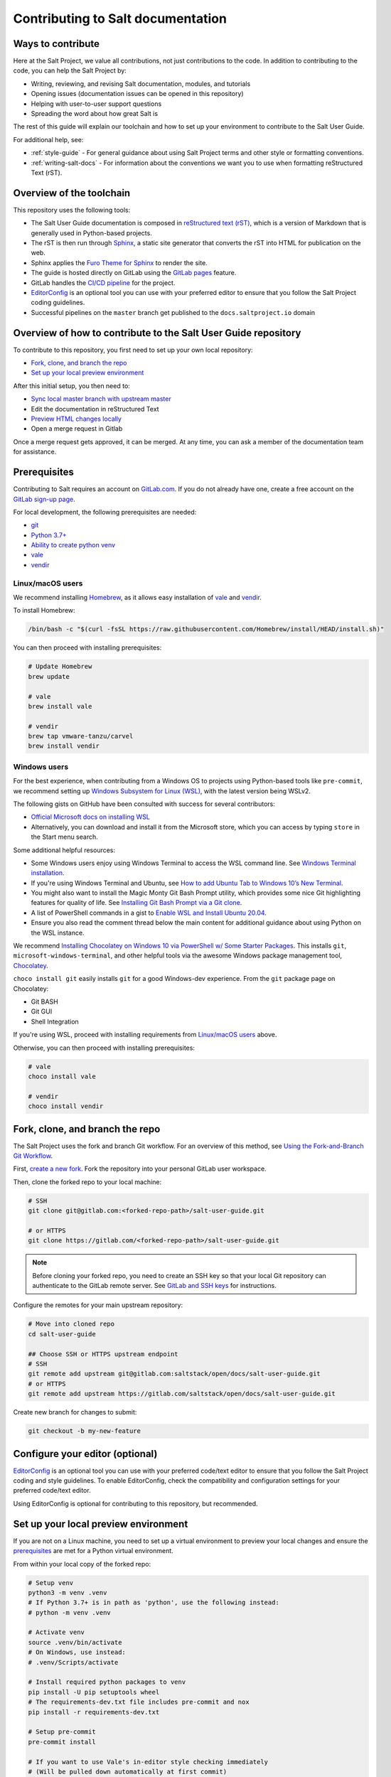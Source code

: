.. _contributing:

==================================
Contributing to Salt documentation
==================================

Ways to contribute
==================
Here at the Salt Project, we value all contributions, not just contributions to
the code. In addition to contributing to the code, you can help the Salt Project
by:

* Writing, reviewing, and revising Salt documentation, modules, and tutorials
* Opening issues (documentation issues can be opened in this repository)
* Helping with user-to-user support questions
* Spreading the word about how great Salt is

The rest of this guide will explain our toolchain and how to set up your
environment to contribute to the Salt User Guide.

For additional help, see:

* :ref:`style-guide` - For general guidance about using Salt Project terms
  and other style or formatting conventions.
* :ref:`writing-salt-docs` - For information about the conventions we want you
  to use when formatting reStructured Text (rST).


Overview of the toolchain
=========================
This repository uses the following tools:

* The Salt User Guide documentation is composed in
  `reStructured text (rST) <https://www.sphinx-doc.org/en/master/usage/restructuredtext/basics.html>`__,
  which is a version of Markdown that is generally used in Python-based projects.
* The rST is then run through `Sphinx <https://www.sphinx-doc.org/en/master/>`__,
  a static site generator that converts the rST into HTML for publication on the
  web.
* Sphinx applies the
  `Furo Theme for Sphinx <https://github.com/pradyunsg/furo>`__
  to render the site.
* The guide is hosted directly on GitLab using the
  `GitLab pages <https://docs.gitlab.com/ee/user/project/pages/>`__ feature.
* GitLab handles the
  `CI/CD pipeline <https://gitlab.com/saltstack/open/docs/salt-user-guide/-/pipelines>`__
  for the project.
* `EditorConfig <https://editorconfig.org/>`__ is an optional tool you can use
  with your preferred editor to ensure that you follow the Salt Project coding
  guidelines.
* Successful pipelines on the ``master`` branch get published to the ``docs.saltproject.io`` domain


Overview of how to contribute to the Salt User Guide repository
===============================================================
To contribute to this repository, you first need to set up your own local repository:

* `Fork, clone, and branch the repo`_
* `Set up your local preview environment`_

After this initial setup, you then need to:

* `Sync local master branch with upstream master`_
* Edit the documentation in reStructured Text
* `Preview HTML changes locally`_
* Open a merge request in Gitlab

Once a merge request gets approved, it can be merged.
At any time, you can ask a member of the documentation team for assistance.


Prerequisites
=============
Contributing to Salt requires an account on `GitLab.com <https://about.gitlab.com/>`__.
If you do not already have one, create a free account on the `GitLab sign-up page <https://gitlab.com/users/sign_up/>`__.

For local development, the following prerequisites are needed:

* `git <https://git-scm.com/book/en/v2/Getting-Started-Installing-Git>`__
* `Python 3.7+ <https://realpython.com/installing-python/>`__
* `Ability to create python venv <https://realpython.com/python-virtual-environments-a-primer/>`__
* `vale <https://docs.errata.ai/vale/install>`__
* `vendir <https://carvel.dev/#install>`__


Linux/macOS users
-----------------
We recommend installing `Homebrew <https://brew.sh/>`__, as it allows easy installation of
`vale <https://docs.errata.ai/vale/install>`__ and `vendir <https://carvel.dev/#install>`__.

To install Homebrew:

.. code-block:: bash

   /bin/bash -c "$(curl -fsSL https://raw.githubusercontent.com/Homebrew/install/HEAD/install.sh)"


You can then proceed with installing prerequisites:

.. code-block:: bash

   # Update Homebrew
   brew update

   # vale
   brew install vale

   # vendir
   brew tap vmware-tanzu/carvel
   brew install vendir


Windows users
-------------
For the best experience, when contributing from a Windows OS to projects using
Python-based tools like ``pre-commit``, we recommend setting up `Windows Subsystem
for Linux (WSL) <https://docs.microsoft.com/en-us/windows/wsl/>`__, with the
latest version being WSLv2.

The following gists on GitHub have been consulted with success for several
contributors:

* `Official Microsoft docs on installing WSL <https://docs.microsoft.com/en-us/windows/wsl/install-win10>`__

* Alternatively, you can download and install it from the Microsoft store, which
  you can access by typing ``store`` in the Start menu search.

Some additional helpful resources:

* Some Windows users enjoy using Windows Terminal to access the WSL command
  line. See `Windows Terminal installation <https://docs.microsoft.com/en-us/windows/terminal/install>`_.

* If you're using Windows Terminal and Ubuntu, see `How to add Ubuntu Tab to Windows 10’s New Terminal <https://rkstrdee.medium.com/how-to-add-ubuntu-tab-to-windows-10s-new-terminal-271eb6dfd8ee>`_.

* You might also want to install the Magic Monty Git Bash Prompt utility, which
  provides some nice Git highlighting features for quality of life. See
  `Installing Git Bash Prompt via a Git clone <https://github.com/magicmonty/bash-git-prompt#via-git-clone>`_.

* A list of PowerShell commands in a gist to `Enable WSL and Install Ubuntu 20.04
  <https://gist.github.com/ScriptAutomate/f94cd44dacd0f420fae65414e717212d>`__.

* Ensure you also read the comment thread below the main content for additional
  guidance about using Python on the WSL instance.

We recommend `Installing Chocolatey on Windows 10 via PowerShell w/ Some Starter
Packages <https://gist.github.com/ScriptAutomate/02e0cf33786f869740ee963ed6a913c1>`__.
This installs ``git``, ``microsoft-windows-terminal``, and other helpful tools
via the awesome Windows package management tool, `Chocolatey <https://chocolatey.org/why-chocolatey>`__.

``choco install git`` easily installs ``git`` for a good Windows-dev experience.
From the ``git`` package page on Chocolatey:

* Git BASH
* Git GUI
* Shell Integration

If you're using WSL, proceed with installing requirements from `Linux/macOS users`_ above.

Otherwise, you can then proceed with installing prerequisites:

.. code-block:: bash

   # vale
   choco install vale

   # vendir
   choco install vendir


Fork, clone, and branch the repo
================================
The Salt Project uses the fork and branch Git workflow. For an overview of this method,
see
`Using the Fork-and-Branch Git Workflow <https://blog.scottlowe.org/2015/01/27/using-fork-branch-git-workflow/>`__.

First,
`create a new fork <https://gitlab.com/saltstack/open/docs/salt-user-guide/-/forks/new>`__.
Fork the repository into your personal GitLab user workspace.

Then, clone the forked repo to your local machine:

.. code-block:: bash

    # SSH
    git clone git@gitlab.com:<forked-repo-path>/salt-user-guide.git

    # or HTTPS
    git clone https://gitlab.com/<forked-repo-path>/salt-user-guide.git

.. note::

    Before cloning your forked repo, you need to create an SSH
    key so that your local Git repository can authenticate to the GitLab remote
    server. See `GitLab and SSH keys <https://docs.gitlab.com/ee/ssh/README.html>`__
    for instructions.

Configure the remotes for your main upstream repository:

.. code-block:: bash

    # Move into cloned repo
    cd salt-user-guide

    ## Choose SSH or HTTPS upstream endpoint
    # SSH
    git remote add upstream git@gitlab.com:saltstack/open/docs/salt-user-guide.git
    # or HTTPS
    git remote add upstream https://gitlab.com/saltstack/open/docs/salt-user-guide.git

Create new branch for changes to submit:

.. code-block:: bash

    git checkout -b my-new-feature


Configure your editor (optional)
================================
`EditorConfig <https://editorconfig.org/>`__ is an optional tool you can use
with your preferred code/text editor to ensure that you follow the Salt Project
coding and style guidelines. To enable EditorConfig, check the compatibility
and configuration settings for your preferred code/text editor.

Using EditorConfig is optional for contributing to this repository, but
recommended.


Set up your local preview environment
=====================================
If you are not on a Linux machine, you need to set up a virtual environment to
preview your local changes and ensure the `prerequisites`_ are met for a Python
virtual environment.

From within your local copy of the forked repo:

.. code-block:: bash

    # Setup venv
    python3 -m venv .venv
    # If Python 3.7+ is in path as 'python', use the following instead:
    # python -m venv .venv

    # Activate venv
    source .venv/bin/activate
    # On Windows, use instead:
    # .venv/Scripts/activate

    # Install required python packages to venv
    pip install -U pip setuptools wheel
    # The requirements-dev.txt file includes pre-commit and nox
    pip install -r requirements-dev.txt

    # Setup pre-commit
    pre-commit install

    # If you want to use Vale's in-editor style checking immediately
    # (Will be pulled down automatically at first commit)
    pre-commit run vendir


All required files should now be in place.


``pre-commit``, ``nox``, and ``vale`` setup
-------------------------------------------
Here at Salt we use `pre-commit <https://pre-commit.com/>`__,
`nox <https://nox.thea.codes/en/stable/>`__, and `vale <https://docs.errata.ai/vale/about>`__
to make it easier for contributors to get quick feedback, for quality control,
and to increase the chance that your merge request will get reviewed and merged.

``nox`` handles Sphinx requirements and plugins for you, always ensuring your
local packages are the needed versions when building docs. You can think of it
as Make with superpowers.


What is pre-commit?
-------------------
``pre-commit`` is a tool that will automatically run
local tests when you attempt to make a git commit. To view what tests are run,
you can view the ``.pre-commit-config.yaml`` file at the root of the
repository.

One big benefit of pre-commit is that *auto-corrective measures* can be done
to files that have been updated. This includes Python formatting best
practices, proper file line-endings (which can be a problem with repository
contributors using differing operating systems), and more.

If pre-commit fails, try running it a second time. Sometimes on the first
pass, pre-commit automatically fixes any errors (such as line ending
characters that are weirdly added by Windows operating systems). If you
run pre-commit a second time, it should pass. If it doesn't pass again,
that means you have a genuine error that you need to fix. Use the error
codes and messages to troubleshoot.

.. warning::

    Currently there is an issue with the pip-tools-compile pre-commit hook on
    Windows. The details around this issue are included here:
    https://github.com/saltstack/salt/issues/56642.
    Please ensure you export ``SKIP=pip-tools-compile`` to skip pip-tools-compile.


What is Vale?
-------------
``vale`` is a tool that will automatically run from ``pre-commit`` to enforce the
:ref:`style-guide` and suggest general writing guidelines
when you attempt to make a git commit.

Vale can check your writing in real-time (or near-realtime) in a wide variety of
editors, including plugins for:

* `Atom <https://atom.io/packages/atomic-vale>`__
* `Vim <https://github.com/lgalke/vim-compiler-vale>`__
* `Sublime Text <https://packagecontrol.io/packages/SublimeLinter-contrib-vale>`__
* `Visual Studio Code <https://github.com/errata-ai/vale-vscode>`__

This permits you to view errors immediately rather than having to wait until
pre-commit is run when your changes are checked in. While the command-line version
of vale won't automatically make corrections for you, there is also a reasonably priced
commercial version called `Vale Server <https://errata.ai/vale-server/>`__ which does
permit auto-correction (along with other features).


Sync local master branch with upstream master
=============================================
If needing to sync feature branch with changes from upstream master, do the
following:

.. note::

    This will need to be done in case merge conflicts need to be resolved
    locally before a merge to master in the upstream repo.

.. code-block:: bash

    git checkout master
    git fetch upstream
    git pull upstream master
    git push origin master
    git checkout my-new-feature
    git merge master


Preview HTML changes locally
============================
To ensure that the changes you are implementing are formatted correctly, you
should preview a local build of your changes first.

For simplified workflow, a live-reload version of the documentation can run in
the background while writing docs. To build and serve the Sphinx HTML
documentation, with live-reloading on all file changes (for every save):

.. code-block:: bash

    # Activate venv
    source .venv/bin/activate
    # On Windows, use instead:
    # .venv/Scripts/activate

    # Generate live-reload of documentation in web browser
    # Use CTRL+C in the terminal when done, to close the session
    nox -e docs

To preview how the CI tooling generates the HTML for usage, without live-reloading:

.. code-block:: bash

    # Activate venv
    source .venv/bin/activate
    # On Windows, use instead:
    # .venv/Scripts/activate

    # Generate HTML documentation with nox
    nox -e 'docs-html(clean=False)'

    # Sphinx website documentation is dumped to docs/_build/html/*
    # You can view this locally
    # firefox example
    firefox docs/_build/html/index.html

The above two approaches view the same docs output, just one is live-reloading.

.. note::

    If you encounter an error, you might need to re-install the requirements
    file. See the instructions in
    `Set up your local preview environment`_.


Preview changes in GitLab Pages
===============================
After you submit a merge request to this repo, the documentation generated by
Sphinx in this repository is published via GitLab Pages. This feature allows
you to share a preview of your changes with the merge approvers.

Each forked repository has their own GitLab Pages deployed website. Example
format of your Gitlab pages preview URL:

* `<https://scriptautomate.gitlab.io/salt-user-guide/>`__

To preview a GitLab Pages deployment for the main repository or a fork, do the
following:

.. code-block:: text

    # Example URL of forked repository
    # GitLab Repository
    https://gitlab.com/<username>/salt-user-guide

    # Change the beginning of the URL, ending with this format
    # GitLab Pages
    https://<username>.gitlab.io/salt-user-guide

Notice that ``https://gitlab.io/<username>`` changed to
``https://<username>.gitlab.io``.


Single-branch deployment warning
--------------------------------
**GitLab Pages** will always deploy the **latest branch** of a repository. Keep
this in mind when it comes to forks or the upstream repo, as the latest branch
to be pushed to the repository will be what GitLab Pages deploys. It is not
possible to have multiple branches viewable in GitLab Pages at the same time for
a repository.
